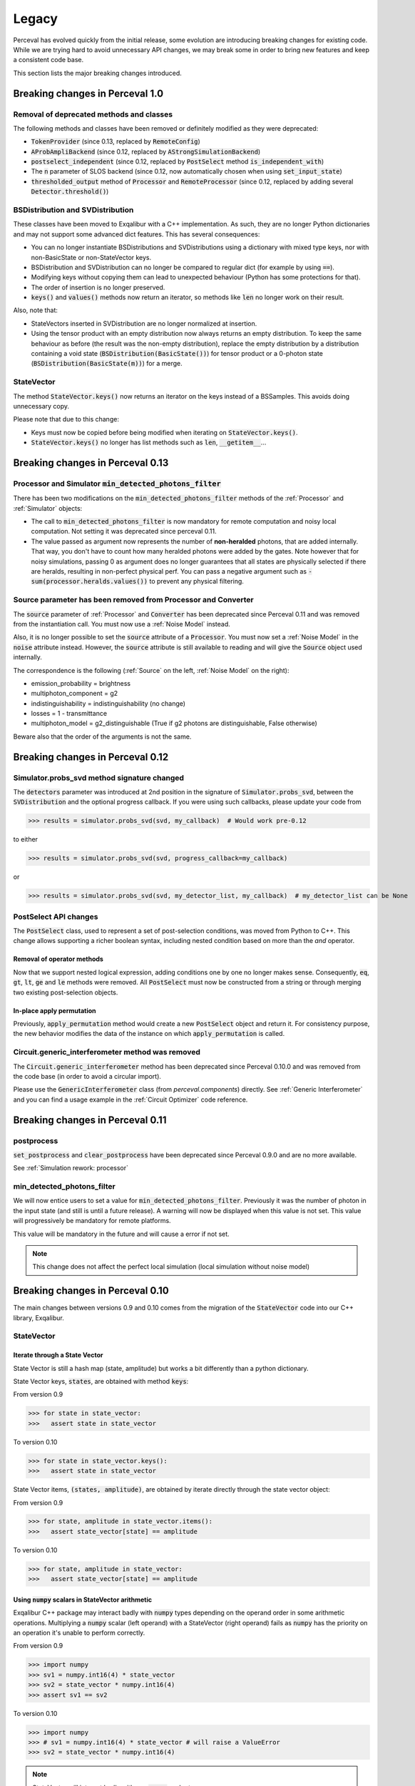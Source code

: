 Legacy
======

Perceval has evolved quickly from the initial release, some evolution are introducing breaking changes for existing code.
While we are trying hard to avoid unnecessary API changes, we may break some in order to bring new features and keep a
consistent code base.

This section lists the major breaking changes introduced.

Breaking changes in Perceval 1.0
---------------------------------

Removal of deprecated methods and classes
^^^^^^^^^^^^^^^^^^^^^^^^^^^^^^^^^^^^^^^^^

The following methods and classes have been removed or definitely modified as they were deprecated:

- :code:`TokenProvider` (since 0.13, replaced by :code:`RemoteConfig`)
- :code:`AProbAmpliBackend` (since 0.12, replaced by :code:`AStrongSimulationBackend`)
- :code:`postselect_independent` (since 0.12, replaced by :code:`PostSelect` method :code:`is_independent_with`)
- The :code:`n` parameter of SLOS backend (since 0.12, now automatically chosen when using :code:`set_input_state`)
- :code:`thresholded_output` method of :code:`Processor` and :code:`RemoteProcessor`
  (since 0.12, replaced by adding several :code:`Detector.threshold()`)

BSDistribution and SVDistribution
^^^^^^^^^^^^^^^^^^^^^^^^^^^^^^^^^

These classes have been moved to Exqalibur with a C++ implementation.
As such, they are no longer Python dictionaries and may not support some advanced dict features.
This has several consequences:

- You can no longer instantiate BSDistributions and SVDistributions using a dictionary with mixed type keys,
  nor with non-BasicState or non-StateVector keys.
- BSDistribution and SVDistribution can no longer be compared to regular dict (for example by using :code:`==`).
- Modifying keys without copying them can lead to unexpected behaviour (Python has some protections for that).
- The order of insertion is no longer preserved.
- :code:`keys()` and :code:`values()` methods now return an iterator,
  so methods like :code:`len` no longer work on their result.

Also, note that:

- StateVectors inserted in SVDistribution are no longer normalized at insertion.
- Using the tensor product with an empty distribution now always returns an empty distribution.
  To keep the same behaviour as before (the result was the non-empty distribution),
  replace the empty distribution by a distribution containing a void state (:code:`BSDistribution(BasicState())`) for tensor product
  or a 0-photon state (:code:`BSDistribution(BasicState(m))`) for a merge.

StateVector
^^^^^^^^^^^

The method :code:`StateVector.keys()` now returns an iterator on the keys instead of a BSSamples.
This avoids doing unnecessary copy.

Please note that due to this change:

- Keys must now be copied before being modified when iterating on :code:`StateVector.keys()`.
- :code:`StateVector.keys()` no longer has list methods such as :code:`len`, :code:`__getitem__`...


Breaking changes in Perceval 0.13
---------------------------------

Processor and Simulator :code:`min_detected_photons_filter`
^^^^^^^^^^^^^^^^^^^^^^^^^^^^^^^^^^^^^^^^^^^^^^^^^^^^^^^^^^^

There has been two modifications on the :code:`min_detected_photons_filter` methods of the :ref:`Processor` and :ref:`Simulator` objects:

- The call to :code:`min_detected_photons_filter` is now mandatory for remote computation and noisy local computation.
  Not setting it was deprecated since perceval 0.11.
- The value passed as argument now represents the number of **non-heralded** photons, that are added internally.
  That way, you don't have to count how many heralded photons were added by the gates.
  Note however that for noisy simulations, passing 0 as argument does no longer guarantees that all states
  are physically selected if there are heralds, resulting in non-perfect physical perf.
  You can pass a negative argument such as :code:`- sum(processor.heralds.values())` to prevent any physical filtering.

Source parameter has been removed from Processor and Converter
^^^^^^^^^^^^^^^^^^^^^^^^^^^^^^^^^^^^^^^^^^^^^^^^^^^^^^^^^^^^^^

The :code:`source` parameter of :ref:`Processor` and :code:`Converter` has been deprecated since Perceval 0.11
and was removed from the instantiation call.
You must now use a :ref:`Noise Model` instead.

Also, it is no longer possible to set the :code:`source` attribute of a :code:`Processor`.
You must now set a :ref:`Noise Model` in the :code:`noise` attribute instead.
However, the :code:`source` attribute is still available to reading and will give the :code:`Source` object used internally.

The correspondence is the following (:ref:`Source` on the left, :ref:`Noise Model` on the right):

- emission_probability = brightness
- multiphoton_component = g2
- indistinguishability = indistinguishability (no change)
- losses = 1 - transmittance
- multiphoton_model = g2_distinguishable (True if g2 photons are distinguishable, False otherwise)

Beware also that the order of the arguments is not the same.

Breaking changes in Perceval 0.12
---------------------------------

Simulator.probs_svd method signature changed
^^^^^^^^^^^^^^^^^^^^^^^^^^^^^^^^^^^^^^^^^^^^

The :code:`detectors` parameter was introduced at 2nd position in the signature of :code:`Simulator.probs_svd`, between
the :code:`SVDistribution` and the optional progress callback. If you were using such callbacks, please update your code
from

>>> results = simulator.probs_svd(svd, my_callback)  # Would work pre-0.12

to either

>>> results = simulator.probs_svd(svd, progress_callback=my_callback)

or

>>> results = simulator.probs_svd(svd, my_detector_list, my_callback)  # my_detector_list can be None

PostSelect API changes
^^^^^^^^^^^^^^^^^^^^^^

The :code:`PostSelect` class, used to represent a set of post-selection conditions, was moved from Python to C++. This
change allows supporting a richer boolean syntax, including nested condition based on more than the `and` operator.

Removal of operator methods
+++++++++++++++++++++++++++

Now that we support nested logical expression, adding conditions one by one no longer makes sense. Consequently,
:code:`eq`, :code:`gt`, :code:`lt`, :code:`ge` and :code:`le` methods were removed. All :code:`PostSelect` must now be
constructed from a string or through merging two existing post-selection objects.

In-place apply permutation
++++++++++++++++++++++++++

Previously, :code:`apply_permutation` method would create a new :code:`PostSelect` object and return it. For
consistency purpose, the new behavior modifies the data of the instance on which :code:`apply_permutation` is called.

Circuit.generic_interferometer method was removed
^^^^^^^^^^^^^^^^^^^^^^^^^^^^^^^^^^^^^^^^^^^^^^^^^

The :code:`Circuit.generic_interferometer` method has been deprecated since Perceval 0.10.0 and was removed from the
code base (in order to avoid a circular import).

Please use the :code:`GenericInterferometer` class (from `perceval.components`) directly.
See :ref:`Generic Interferometer` and you can find a usage example in the :ref:`Circuit Optimizer` code reference.


Breaking changes in Perceval 0.11
---------------------------------

postprocess
^^^^^^^^^^^

:code:`set_postprocess` and :code:`clear_postprocess` have been deprecated since Perceval 0.9.0 and are no more available.

See :ref:`Simulation rework: processor`


min_detected_photons_filter
^^^^^^^^^^^^^^^^^^^^^^^^^^^
We will now entice users to set a value for :code:`min_detected_photons_filter`. Previously it was the number of photon in the input state (and still is until a future release).
A warning will now be displayed when this value is not set. This value will progressively be mandatory for remote platforms.

This value will be mandatory in the future and will cause a error if not set.

.. note:: This change does not affect the perfect local simulation (local simulation without noise model)


Breaking changes in Perceval 0.10
---------------------------------
The main changes between versions 0.9 and 0.10 comes from the migration of the :code:`StateVector` code into our C++ library, Exqalibur.

StateVector
^^^^^^^^^^^

Iterate through a State Vector
++++++++++++++++++++++++++++++

State Vector is still a hash map (state, amplitude) but works a bit differently than a python dictionary.

State Vector keys, :code:`states`, are obtained with method :code:`keys`:

From version 0.9

>>> for state in state_vector:
>>>   assert state in state_vector

To version 0.10

>>> for state in state_vector.keys():
>>>   assert state in state_vector

State Vector items, :code:`(states, amplitude)`, are obtained by iterate directly through the state vector object:

From version 0.9

>>> for state, amplitude in state_vector.items():
>>>   assert state_vector[state] == amplitude

To version 0.10

>>> for state, amplitude in state_vector:
>>>   assert state_vector[state] == amplitude

Using :code:`numpy` scalars in StateVector arithmetic
+++++++++++++++++++++++++++++++++++++++++++++++++++++

Exqalibur C++ package may interact badly with :code:`numpy` types depending on the operand order in some arithmetic operations.
Multiplying a :code:`numpy` scalar (left operand) with a StateVector (right operand) fails as :code:`numpy` has the priority on an operation it's unable to perform correctly.

From version 0.9

>>> import numpy
>>> sv1 = numpy.int16(4) * state_vector
>>> sv2 = state_vector * numpy.int16(4)
>>> assert sv1 == sv2

To version 0.10

>>> import numpy
>>> # sv1 = numpy.int16(4) * state_vector # will raise a ValueError
>>> sv2 = state_vector * numpy.int16(4)

.. note:: StateVector will interact badly with any :code:`numpy` scalar type

Shots in algorithms
^^^^^^^^^^^^^^^^^^^

When instantiating an algorithm class (:code:`Sampler`, :code:`Analyzer`) with a :code:`RemoteProcessor`, the user now has to
pass a positive integer value for the named parameter :code:`max_shots_per_call`. Please note that this parameter
name **has to** be typed in order to avoid potential signature errors.

>>> p = RemoteProcessor("sim:platform")
>>> sampler = Sampler(p, max_shots_per_call=10_000_000)

This parameter is also handled by local simulations.

.. note:: Probability amplitude back-ends used for sampling (e.g. using **SLOS** for a :code:`sample_count` call) cannot
    estimate accurately the sample to shots ratio when converting probabilities to samples.

Parameter :code:`count` was renamed to :code:`max_samples` in methods :code:`samples` and :code:`sample_count`.

>>> sampler.samples(500)  # still works
>>> # sampler.samples(count=500)  # will not work anymore
>>> sampler.samples(max_samples=500)  # works

For additional information, see: :ref:`Remote computing on Quandela Cloud`

AnnotatedBasicState
^^^^^^^^^^^^^^^^^^^
:code:`AnnotatedBasicState` has been deprecated since Perceval 0.7.0, it's time to say goodbye.

See :ref:`AnnotatedBasicState was deprecated`


Breaking changes in Perceval 0.9
--------------------------------

The main changes between versions 0.8 and 0.9 come from the simulation rework. The simulation code was split in three
different layers: backends, simulators, processor. Some syntax was changed and your code might be broken. Note that if
you were using the :code:`Processor` layer to compute your simulations, the 0.8 syntax is still working with only two
deprecated methods (see :ref:`Simulation rework: processor`).

Simulation rework: backends
^^^^^^^^^^^^^^^^^^^^^^^^^^^

The `backend` classes were reworked in order to let them do what they do best: perform a perfect simulation with a pure
input fock state. The rest of the features (e.g. simulating a :code:`StateVector` input, with distinguishable photons,
etc.) were moved to a new class: the :ref:`Simulator`. Thus, former backend users should now preferably use the
:code:`Simulator`.

Backend syntax changes
++++++++++++++++++++++

If you still need to use the backend level, here are the following changes from version 0.8 to version 0.9:

From version 0.8

>>> backend_name = "SLOS"
>>> backend_type = pcvl.BackendFactory.get_backend(backend_name) # In 0.8, the BackendFactory would only be a mapping between a name and a type
>>> backend_obj = backend_type(circuit) # You'd have to instantiate the backend on the next line using the type
>>> pa = backend_obj.probampli(input_state, output_state) # You can then start simulating

To version 0.9

>>> backend_name = "SLOS"
>>> backend_obj = pcvl.BackendFactory.get_backend(backend_name) # In 0.9, the BackendFactory returns an empty backend instance
>>>
>>> from perceval.backends import SLOSBackend
>>> slos = SLOSBackend() # This is equivalent to using the BackendFactory
>>> slos_with_mask = SLOSBackend(mask=["0    0"], n=2) # You can also use the specifics of each backend when creating one
>>>
>>> slos.set_circuit(circuit) # Set a circuit first
>>> slos.set_input_state(input_state) # Input state has to be a Fock state (all indistinguishable photons)
>>> pa = slos.prob_amplitude(output_state) # Then you can start simulating

.. note:: As all simulation methods signature changed slightly, their name was changed too (e.g. :code:`probampli` to
   :code:`prob_amplitude`) in order to get an error message as soon as possible in your script. In API-break cases, it's
   better to get an error than a seemingly working code with an unexpected behavior!

.. note:: Backends are more specialized than before. For instance, :code:`sample()` cannot be called on `SLOS` and `Naive`
   anymore because they are natively probability amplitude computing backend. They however offer a way to compute the
   whole output probability distribution (:code:`prob_distribution()` method) from which it is possible to sample. On a
   similar note, `Clifford & Clifford` backend is only capable of sampling (its native simulation method).

How to use the simulator layer
++++++++++++++++++++++++++++++

The :code:`Simulator` is a versatile class which can simulate state evolution and sampling, using any of the probability
amplitude capable backend for its computations.

>>> from perceval.simulators import Simulator
>>> from perceval.backends import SLOSBackend
>>>
>>> simulator = Simulator(SLOSBackend()) # Initialize a simulator instance with a backend object
>>> simulator.set_circuit(circuit)
>>> # Here input state can be a BasicState or a StateVector, with or without photon annotations
>>> pa = simulator.prob_amplitude(input_state, output_state)

The :code:`Simulator` is also optimized to simulate a whole input distribution in one pass

>>> from perceval.components import Source
>>> from perceval.utils import BasicState
>>>
>>> # A simple example with a source-generated input distribution
>>> source = Source(losses=0.85, indistinguishability=0.9)
>>> input_distribution = source.generate_distribution(expected_input=BasicState([1, 0, 1, 0]))
{
  |0,0,0,0>: 0.7224999999999999
  |0,0,{_:0},0>: 0.1275
  |{_:0},0,0,0>: 0.1275
  |{_:0},0,{_:0},0>: 0.020250000000000004
  |{_:0},0,{_:1},0>: 0.002250000000000002
}
>>> simulator.set_min_detected_photons_filter(1)
>>> probs = simulator.probs_svd(input_distribution)
>>> print("physical performance:", probs["physical_perf"])
>>> print("output distribution:", probs["results"])
physical performance: 0.2775000000000001
output distribution: {
  |0,1,0,0>: 0.1456843866834125
  |0,0,1,0>: 0.1456843866834125
  |0,0,0,1>: 0.22972972972972971
  |1,0,0,0>: 0.39782041582236416
  |1,1,0,0>: 0.017550900698045487
  |1,0,1,0>: 0.017550900698045487
  |1,0,0,1>: 0.03510180139609097
  |0,2,0,0>: 0.00258340109361355
  |0,1,0,1>: 0.0027193695722247894
  |0,0,2,0>: 0.00258340109361355
  |0,0,1,1>: 0.0027193695722247894
  |0,1,1,0>: 0.00027193695722247914
}

See :ref:`Simulator` for the list of available simulation methods.

Simulation rework: processor
^^^^^^^^^^^^^^^^^^^^^^^^^^^^

The :code:`Processor` can be used exactly as in version 0.8. However, please note that :code:`set_postprocess` and
:code:`clear_postprocess` methods have been deprecated in favor of :code:`set_postselection` and
:code:`clear_postselection`.

:code:`set_postselection` is more restrictive as it only allows :ref:`PostSelect` objects allowing Perceval to get rid
of Python free functions / lambdas.
We suggest you update your existing code base which is using :code:`set_postprocess` with Python functions as it will be
removed in an upcoming release without further notice.

See also: :ref:`PostSelect` code reference


Breaking changes in Perceval 0.8
--------------------------------

:code:`Processors.mode_post_selection` changes to :code:`min_detected_photons_filter`
^^^^^^^^^^^^^^^^^^^^^^^^^^^^^^^^^^^^^^^^^^^^^^^^^^^^^^^^^^^^^^^^^^^^^^^^^^^^^^^^^^^^^

In Perceval 0.7, you could filter results by setting a minimum number of threshold detector "clicks" (which was
translated, in simulators, to the number of modes with at least one photon)

>>> import perceval as pcvl
>>> p = pcvl.Processor("SLOS", 8, pcvl.Source(emission_probability=.8))
>>> p.with_input(pcvl.BasicState([1, 0, 1, 0, 0, 0, 0, 0]))
>>> p.mode_post_selection(2)  # In Perceval 0.7, Processor p would reject results with less than 2 modes with detections

Even though this filtering works well with QPU simulators and actual QPU acquisitions, it implied that more theoretical
simulations was impacted by a threshold detection rule when they use perfect detectors. In this case, you could retrieve
unexpected results.

Perceval introduces :code:`min_detected_photons_filter` to improve its behavior. Updating to Perceval 0.8 and using
:code:`min_detected_photons_filter` as you would have used :code:`mode_post_selection`, will not change results
for threshold detections, and will improve them for perfect simulations (less states will be rejected, improving
*physical performance*).

>>> p.min_detected_photons_filter(2)  # In Perceval 0.8, the new filter rejects states based on photon count


Breaking changes in Perceval 0.7
--------------------------------

:code:`lib.phys` and :code:`lib.symb` have been removed
^^^^^^^^^^^^^^^^^^^^^^^^^^^^^^^^^^^^^^^^^^^^^^^^^^^^^^^

Base components, originally duplicated in the two libraries were merged in two modules :code:`perceval.components.unitary_components` and :code:`perceval.components.non_unitary_components`.
One direct benefit of this change is that the beam splitter definition is now the same (see :ref:`BS conventions`), and does not depend on how it renders (see :ref:`Display components`).

>>> import perceval as pcvl
>>> from perceval.components.unitary_components import PS, BS, PERM
>>> import math
>>>
>>> c = pcvl.Circuit(2) // PS(math.pi) // BS() // PERM([1, 0]) // (1, PS(math.pi))

Display components
^^^^^^^^^^^^^^^^^^

Initially, use of `lib.symb` or `lib.phys` was deciding how the circuit was displayed.
Now, a skin system is available to use whichever representation you want.

>>> import perceval as pcvl
>>> from perceval.rendering import SymbSkin
>>>
>>> pcvl.pdisplay(c)  # defaults to PhysSkin, similar to lib.phys
>>> pcvl.pdisplay(c, skin=SymbSkin())  # Renders using SymbSkin, similar to lib.symb

see :ref:`Circuit Rendering` for more details.

BS conventions
^^^^^^^^^^^^^^

`lib.phys.BS` used a different convention from `lib.symb.BS`. After merging both libs, only one BS class remains,
handling 3 different conventions suited to any need. See :ref:`Beam splitter` for details.

>>> from perceval.components.base_components import BS, BSConvention
>>>
>>> bs = BS()  # Defaults to Rx convention. Ideally, in an upcoming Perceval release, the default could be changed in a persistent user config.
>>> BS.H() == BS(convention=BSConvention.H)  # Both syntaxes give the same result.
>>> BS.Ry() == BS(convention=BSConvention.Ry)  # Same

This new BS class handles only `theta` (instead of a mutually exclusive `theta` or `R`) which is used differently from before:
Half of theta is used when computing the unitary matrix (i.e. `cos(theta/2)` now, `cos(theta)` before).

Also, the new BS can be configured with 4 phases, one on each mode (`phi_tl`, `phi_tr`, `phi_bl`, `phi_br`) corresponding respectively to top left, top right, bottom left and bottom right arms of the beam splitter.

There is no direct conversion from former symb.BS or phys.BS.

* BS conventions - existing code:

In all the existing code base, :code:`phys.BS` were replaced by :code:`BS.H` and :code:`symb.BS` by :code:`BS.Rx` which have the same unitary matrices when no phase are applied to them.

Create a backend instance
^^^^^^^^^^^^^^^^^^^^^^^^^

Originally, you would call

>>> backend_type = BackendFactory().get_backend(backend_name)  # For instance backend_name = "SLOS"
>>> simu_backend = backend_type(circuit)

While this is still functional, this can also be misleading. Indeed, simulation backends can provide features that you
cannot measure with actual QPU - typically the probability amplitude. This is good for developing theoretical algorithms
but using these will not port to actual QPUs. We recommend using the class :class:`Processor` by default.

AnnotatedBasicState was deprecated
^^^^^^^^^^^^^^^^^^^^^^^^^^^^^^^^^^

Please use BasicState instead which holds every feature previously held by AnnotatedBasicState

Processor definition and composition
^^^^^^^^^^^^^^^^^^^^^^^^^^^^^^^^^^^^

Perceval is getting more and more Processor-centric as we implement more features. The Processor class has got some
serious refactoring.
You may find examples of Processor created from scratch in perceval.components.core_catalog content.
You may use several processors / circuits and compose them : a good example is the QiskitConvert convert method
implementation.

Access to circuit parameters
^^^^^^^^^^^^^^^^^^^^^^^^^^^^

It was possible to access a named parameters on a circuit using :code:`[]` notation:

>>> c['phi']

This has been replaced by explicit use of `params` accessor:

>>> c.param('phi')

The `__getitem__` notation is now used to access components in a circuit (see :ref:`Accessing components in a circuit`).

New Source in Perceval 0.7.3
^^^^^^^^^^^^^^^^^^^^^^^^^^^^

A new source model has been introduced in Perceval 0.7.3. The `Source` class initialization parameters have changed
and imperfect simulated sources will return results closer to the actual photonic sources which are used in the QPUs.
Backward compatibility with pre-0.7.3 sources is broken.

* :code:`brightness` was replaced by :code:`emission_probability`. Balanced losses from the source output to the circuit
  output can be modelled with :code:`losses` parameter.

* :code:`purity` and :code:`purity_model` were respectively replaced by :code:`multiphoton_component` and
  :code:`multiphoton_model`.
  :code:`purity` represented the ratio of time when photon is emitted alone whereas :code:`multiphoton_component` is
  the :math:`g^{(2)}`. There is no direct conversion from the former purity to :math:`g^{(2)}`, note however that the
  greater the purity, the lower the :math:`g^{(2)}`.

* The default distinguishability of multiple emitted photons changed from `indistinguishable` to `distinguishable`.

>>> source = pcvl.Source(brightness=0.3, purity=0.95, purity_model="distinguishable")

can be changed to (without returning the same results):

>>> source = pcvl.Source(emission_probability=0.3, multiphoton_component=0.05)

See :ref:`Source` class reference for more information.
